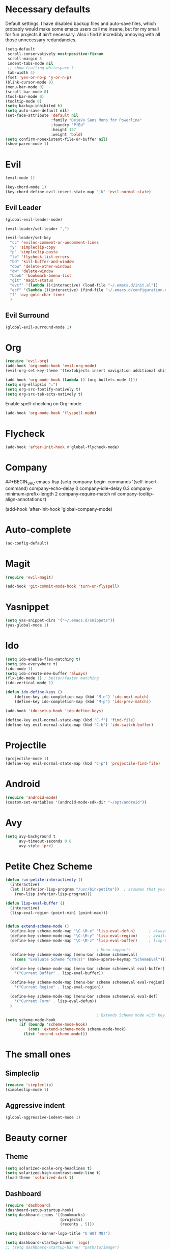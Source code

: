 #+OPTIONS: toc:nil num:nil

* Necessary defaults
  Default settings. I have disabled backup files and auto-save files, which probably would make some emacs users call me insane, but for my small for fun projects it ain't necessary.
  Also i find it incredibly annoying with all those unnecessary redundancies.
  #+BEGIN_SRC emacs-lisp
    (setq-default
     scroll-conservatively most-positive-fixnum                               ;
     scroll-margin 5                                                          ;
     indent-tabs-mode nil                                                     ; Indent with spaces
     ;; show-trailing-whitespace t                                            ; Show trailing whitespace
     tab-width 4)                                                             ; Set tab width
    (fset 'yes-or-no-p 'y-or-n-p)                                             ; Changes yes-or-no to y-or-n
    (blink-cursor-mode 0)                                                     ; Stop cursor from blinking
    (menu-bar-mode 0)                                                         ; Remove menu-bar
    (scroll-bar-mode 0)                                                       ; Remove scroll-bar
    (tool-bar-mode 0)                                                         ; Remove tool-bar
    (tooltip-mode 0)                                                          ; Remove tooltip
    (setq backup-inhibited t)                                                 ; Disable backup files
    (setq auto-save-default nil)                                              ; Disable auto-save files
    (set-face-attribute 'default nil                                          ; Set default font
                        :family "DejaVu Sans Mono for Powerline"
                        :foundry "PfEd"
                        :height 127
                        :weight 'bold)
    (setq confirm-nonexistent-file-or-buffer nil)
    (show-paren-mode 1)
  #+END_SRC
* Evil
  #+BEGIN_SRC emacs-lisp
  (evil-mode 1)
  #+END_SRC
  
  #+BEGIN_SRC emacs-lisp
  (key-chord-mode 1)
  (key-chord-define evil-insert-state-map "jk" 'evil-normal-state)
  #+END_SRC
** Evil Leader
  #+BEGIN_SRC emacs-lisp
  (global-evil-leader-mode)
  #+END_SRC
  
  #+BEGIN_SRC emacs-lisp
    (evil-leader/set-leader ",")

    (evil-leader/set-key
      "cc" 'evilnc-comment-or-uncomment-lines
      "y" 'simpleclip-copy
      "p" 'simpleclip-paste
      "le" 'flycheck-list-errors
      "bd" 'kill-buffer-and-window
      "dow" 'delete-other-windows
      "dw" 'delete-window
      "book" 'bookmark-bmenu-list
      "git" 'magit-status
      "evcf" '(lambda ()(interactive) (load-file "~/.emacs.d/init.el"))
      "ecf" '(lambda ()(interactive) (find-file "~/.emacs.d/configuration.org"))
      "f" 'avy-goto-char-timer
      )
  #+END_SRC
** Evil Surround
   #+BEGIN_SRC emacs-lisp
   (global-evil-surround-mode 1)
   #+END_SRC
* Org
  #+BEGIN_SRC emacs-lisp
  (require 'evil-org)
  (add-hook 'org-mode-hook 'evil-org-mode)
  (evil-org-set-key-theme '(textobjects insert navigation additional shift todo heading))
  #+END_SRC
  
  #+BEGIN_SRC emacs-lisp
  (add-hook 'org-mode-hook (lambda () (org-bullets-mode 1))) 
  (setq org-ellipsis "⤵")
  (setq org-src-fontify-natively t)
  (setq org-src-tab-acts-natively t)
  #+END_SRC
  
  Enable spell-checking on Org-mode.
  #+BEGIN_SRC emacs-lisp
  (add-hook 'org-mode-hook 'flyspell-mode) 
  #+END_SRC
* Flycheck
  #+BEGIN_SRC emacs-lisp
  (add-hook 'after-init-hook #'global-flycheck-mode)
  #+END_SRC
* Company
  ##+BEGIN_SRC emacs-lisp
  (setq company-begin-commands '(self-insert-command)
        company-echo-delay 0
        company-idle-delay 0.3
        company-minimum-prefix-length 2
  		company-require-match nil
  		company-tooltip-align-annotations t)
  
  (add-hook 'after-init-hook 'global-company-mode)
  #+END_SRC
* Auto-complete
  #+BEGIN_SRC emacs-lisp
    (ac-config-default)
  #+END_SRC
* Magit
  #+BEGIN_SRC emacs-lisp
  (require 'evil-magit)
  #+END_SRC

  #+BEGIN_SRC emacs-lisp
  (add-hook 'git-commit-mode-hook 'turn-on-flyspell)
  #+END_SRC
* Yasnippet
  #+BEGIN_SRC emacs-lisp
  (setq yas-snippet-dirs '("~/.emacs.d/snippets"))
  (yas-global-mode 1)
  #+END_SRC
* Ido
  #+BEGIN_SRC emacs-lisp
  (setq ido-enable-flex-matching t)
  (setq ido-everywhere t)
  (ido-mode 1)
  (setq ido-create-new-buffer 'always)
  (flx-ido-mode 1) ; better/faster matching
  (ido-vertical-mode 1)
  #+END_SRC

  #+BEGIN_SRC emacs-lisp
  (defun ido-define-keys ()
      (define-key ido-completion-map (kbd "M-n") 'ido-next-match)
      (define-key ido-completion-map (kbd "M-p") 'ido-prev-match))
	  
  (add-hook 'ido-setup-hook 'ido-define-keys)

  (define-key evil-normal-state-map (kbd "C-f") 'find-file)
  (define-key evil-normal-state-map (kbd "C-b") 'ido-switch-buffer)
  #+END_SRC
* Projectile
  #+BEGIN_SRC emacs-lisp
  (projectile-mode 1)
  (define-key evil-normal-state-map (kbd "C-p") 'projectile-find-file)
  #+END_SRC
* Android
  #+BEGIN_SRC emacs-lisp
  (require 'android-mode)
  (custom-set-variables '(android-mode-sdk-dir "~/opt/android"))
  #+END_SRC
* Avy
  #+BEGIN_SRC emacs-lisp
    (setq avy-background t
          avy-timeout-seconds 0.8
          avy-style 'pre)
  #+END_SRC
* Petite Chez Scheme
  #+BEGIN_SRC emacs-lisp
    (defun run-petite-interactively ()
      (interactive)
      (let ((inferior-lisp-program "/usr/bin/petite"))  ; assumes that you have installed Petite Chez Scheme here...
        (run-lisp inferior-lisp-program)))

    (defun lisp-eval-buffer () 
      (interactive)
      (lisp-eval-region (point-min) (point-max)))


    (defun extend-scheme-mode ()
      (define-key scheme-mode-map "\C-\M-x" 'lisp-eval-defun)      ; always available
      (define-key scheme-mode-map "\C-\M-y" 'lisp-eval-region)     ; available if you are in scheme mode
      (define-key scheme-mode-map "\C-\M-z" 'lisp-eval-buffer)     ; lisp-eval-buffer is defined above

                                            ; Menu support:
      (define-key scheme-mode-map [menu-bar scheme schemeeval]
        (cons "Evaluate Scheme form(s)" (make-sparse-keymap "SchemeEval")))

      (define-key scheme-mode-map [menu-bar scheme schemeeval eval-buffer]
        '("Current Buffer" . lisp-eval-buffer))

      (define-key scheme-mode-map [menu-bar scheme schemeeval eval-region]
        '("Current Region" . lisp-eval-region))

      (define-key scheme-mode-map [menu-bar scheme schemeeval eval-def]
        '("Current Form" . lisp-eval-defun))
      )

                                            ; Extends Scheme mode with key bindings for lisp-eval-defun, lisp-eval-region, and lisp-eval-buffer.
    (setq scheme-mode-hook
          (if (boundp 'scheme-mode-hook)
              (cons 'extend-scheme-mode scheme-mode-hook)
            (list 'extend-scheme-mode)))
  #+END_SRC
* The small ones
** Simpleclip
   #+BEGIN_SRC emacs-lisp
   (require 'simpleclip)
   (simpleclip-mode 1)
   #+END_SRC
** Aggressive indent
   #+BEGIN_SRC emacs-lisp
   (global-aggressive-indent-mode 1)
   #+END_SRC
* Beauty corner
** Theme
   #+BEGIN_SRC emacs-lisp
    (setq solarized-scale-org-headlines t)
    (setq solarized-high-contrast-mode-line t)
    (load-theme 'solarized-dark t)
   #+END_SRC
** Dashboard
   #+BEGIN_SRC emacs-lisp
    (require 'dashboard)
    (dashboard-setup-startup-hook)
    (setq dashboard-items '((bookmarks)
                            (projects)
                            (recents . 5)))
   #+END_SRC
   
   #+BEGIN_SRC emacs-lisp
    (setq dashboard-banner-logo-title "U WOT M8!")
   #+END_SRC

   #+BEGIN_SRC emacs-lisp
    (setq dashboard-startup-banner 'logo)
    ;; (setq dashboard-startup-banner "path/to/image")
   #+END_SRC
** Spaceline
   #+BEGIN_SRC emacs-lisp
    (require 'spaceline-config)

    (setq powerline-default-separator 'wave)
    (setq spaceline-highlight-face-func 'spaceline-highlight-face-evil-state)
    (spaceline-toggle-major-mode-on)
    (spaceline-toggle-minor-modes-off)
    (spaceline-spacemacs-theme)
   #+END_SRC
